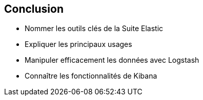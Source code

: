 
== Conclusion

[.step]
* Nommer les outils clés de la Suite Elastic
* Expliquer les principaux usages
* Manipuler efficacement les données avec Logstash
* Connaître les fonctionnalités de Kibana
